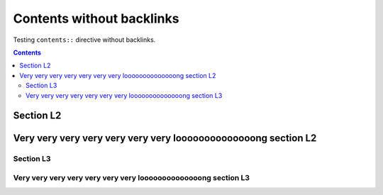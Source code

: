 ##########################
Contents without backlinks
##########################

Testing ``contents::`` directive without backlinks.

.. contents::
   :backlinks: none

**********
Section L2
**********

***************************************************************
Very very very very very very very loooooooooooooong section L2
***************************************************************

Section L3
==========

Very very very very very very very loooooooooooooong section L3
===============================================================